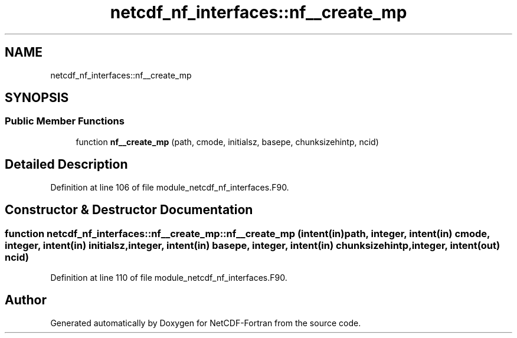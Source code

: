 .TH "netcdf_nf_interfaces::nf__create_mp" 3 "Wed Jan 17 2018" "Version 4.5.0-development" "NetCDF-Fortran" \" -*- nroff -*-
.ad l
.nh
.SH NAME
netcdf_nf_interfaces::nf__create_mp
.SH SYNOPSIS
.br
.PP
.SS "Public Member Functions"

.in +1c
.ti -1c
.RI "function \fBnf__create_mp\fP (path, cmode, initialsz, basepe, chunksizehintp, ncid)"
.br
.in -1c
.SH "Detailed Description"
.PP 
Definition at line 106 of file module_netcdf_nf_interfaces\&.F90\&.
.SH "Constructor & Destructor Documentation"
.PP 
.SS "function netcdf_nf_interfaces::nf__create_mp::nf__create_mp (intent(in) path, integer, intent(in) cmode, integer, intent(in) initialsz, integer, intent(in) basepe, integer, intent(in) chunksizehintp, integer, intent(out) ncid)"

.PP
Definition at line 110 of file module_netcdf_nf_interfaces\&.F90\&.

.SH "Author"
.PP 
Generated automatically by Doxygen for NetCDF-Fortran from the source code\&.
